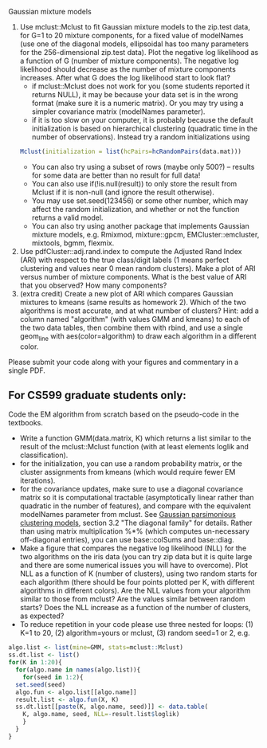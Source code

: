 Gaussian mixture models

1. Use mclust::Mclust to fit Gaussian mixture models to the zip.test
   data, for G=1 to 20 mixture components, for a fixed value of
   modelNames (use one of the diagonal models, ellipsoidal has too
   many parameters for the 256-dimensional zip.test data). Plot the
   negative log likelihood as a function of G (number of mixture
   components). The negative log likelihood should decrease as the
   number of mixture components increases. After what G does the log
   likelihood start to look flat?
   - if mclust::Mclust does not work for you (some students reported
     it returns NULL), it may be because your data set is in the wrong
     format (make sure it is a numeric matrix). Or you may try using a
     simpler covariance matrix (modelNames parameter).
   - if it is too slow on your computer, it is probably because the
     default initialization is based on hierarchical clustering
     (quadratic time in the number of observations). Instead try a
     random initializations using 
  #+BEGIN_SRC R
  Mclust(initialization = list(hcPairs=hcRandomPairs(data.mat))) 
  #+END_SRC
   - You can also try using a subset of rows (maybe only 500?) --
     results for some data are better than no result for full data!
   - You can also use if(!is.null(result)) to only store the result from Mclust if it is non-null (and ignore the result otherwise).
   - You may use set.seed(123456) or some other number, which may affect the random initialization, and whether or not the function returns a valid model.
   - You can also try using another package that implements Gaussian
     mixture models, e.g. Rmixmod, mixture::gpcm,
     EMCluster::emcluster, mixtools, bgmm, flexmix.
2. Use pdfCluster::adj.rand.index to compute the Adjusted Rand Index
   (ARI) with respect to the true class/digit labels (1 means perfect
   clustering and values near 0 mean random clusters). Make a plot of
   ARI versus number of mixture components. What is the best value of
   ARI that you observed? How many components?
3. (extra credit) Create a new plot of ARI which compares Gaussian
   mixtures to kmeans (same results as homework 2). Which of the two
   algorithms is most accurate, and at what number of clusters? Hint:
   add a column named "algorithm" (with values GMM and kmeans) to each
   of the two data tables, then combine them with rbind, and use a
   single geom_line with aes(color=algorithm) to draw each algorithm
   in a different color.

Please submit your code along with your figures and commentary in a
single PDF.

** For CS599 graduate students only:

Code the EM algorithm from scratch based on the pseudo-code in the
textbooks. 
- Write a function GMM(data.matrix, K) which returns a list similar to
  the result of the mclust::Mclust function (with at least elements
  loglik and classification).
- for the initialization, you can use a random probability matrix, or
  the cluster assignments from kmeans (which would require fewer EM
  iterations).
- for the covariance updates, make sure to use a diagonal covariance
  matrix so it is computational tractable (asymptotically linear
  rather than quadratic in the number of features), and compare with
  the equivalent modelNames parameter from mclust. See
  [[https://hal.inria.fr/inria-00074643][Gaussian parsimonious
  clustering models]], section 3.2 "The diagonal family" for
  details. Rather than using matrix multiplication %*% (which computes
  un-necessary off-diagonal entries), you can use base::colSums and
  base::diag.
- Make a figure that compares the negative log likelihood (NLL) for
  the two algorithms on the iris data (you can try zip data but it is
  quite large and there are some numerical issues you will have to
  overcome). Plot NLL as a function of K (number of clusters), using
  two random starts for each algorithm (there should be four points
  plotted per K, with different algorithms in different colors). Are
  the NLL values from your algorithm similar to those from mclust? Are
  the values similar between random starts? Does the NLL increase as a
  function of the number of clusters, as expected?
- To reduce repetition in your code please use three nested
  for loops: (1) K=1 to 20, (2) algorithm=yours or mclust, (3) random
  seed=1 or 2, e.g.

#+BEGIN_SRC R
  algo.list <- list(mine=GMM, stats=mclust::Mclust)
  ss.dt.list <- list()
  for(K in 1:20){
    for(algo.name in names(algo.list)){
      for(seed in 1:2){
	set.seed(seed)
	algo.fun <- algo.list[[algo.name]]
	result.list <- algo.fun(X, K)
	ss.dt.list[[paste(K, algo.name, seed)]] <- data.table(
	  K, algo.name, seed, NLL=-result.list$loglik)
      }
    }
  }
#+END_SRC

